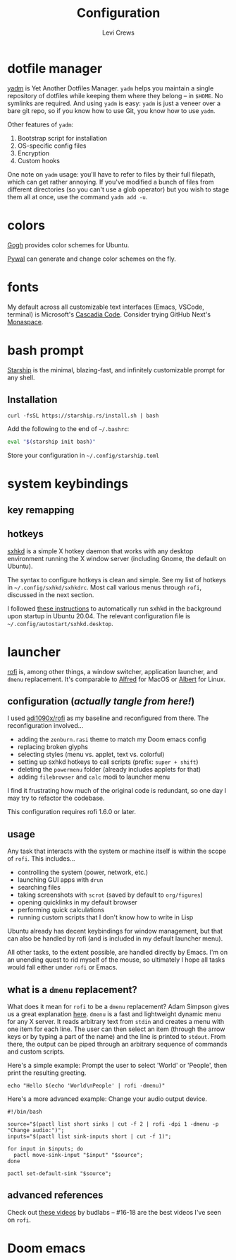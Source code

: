 #+title: Configuration
#+author: Levi Crews
#+email: levigcrews@gmail.com

* dotfile manager

[[https://yadm.io/#][yadm]] is Yet Another Dotfiles Manager. ~yadm~ helps you maintain a
single repository of dotfiles while keeping them where they belong
-- in ~$HOME~. No symlinks are required. And using ~yadm~ is easy:
~yadm~ is just a veneer over a bare git repo, so if you know how to
use Git, you know how to use ~yadm~.

Other features of ~yadm~:
1. Bootstrap script for installation
2. OS-specific config files
3. Encryption
4. Custom hooks

One note on ~yadm~ usage: you'll have to refer to files by their full
filepath, which can get rather annoying. If you've modified a bunch
of files from different directories (so you can't use a glob
operator) but you wish to stage them all at once, use the command
=yadm add -u=.

* colors

[[https://mayccoll.github.io/Gogh/][Gogh]] provides color schemes for Ubuntu.

[[https://github.com/dylanaraps/pywal][Pywal]] can generate and change color schemes on the fly.

* fonts

My default across all customizable text interfaces (Emacs, VSCode,
terminal) is Microsoft's [[https://github.com/microsoft/cascadia-code][Cascadia Code]]. Consider trying GitHub Next's
[[https://monaspace.githubnext.com/][Monaspace]].

* bash prompt

[[https://github.com/starship/starship][Starship]] is the minimal, blazing-fast, and infinitely customizable prompt for any shell.

** Installation
#+BEGIN_SRC
curl -fsSL https://starship.rs/install.sh | bash
#+END_SRC
Add the following to the end of =~/.bashrc=:
#+BEGIN_SRC sh
eval "$(starship init bash)"
#+END_SRC
Store your configuration in =~/.config/starship.toml=

* system keybindings
** key remapping

** hotkeys

[[https://github.com/baskerville/sxhkd][sxhkd]] is a simple X hotkey daemon that works with any desktop
environment running the X window server (including Gnome, the
default on Ubuntu).

The syntax to configure hotkeys is clean and simple. See my list of
hotkeys in =~/.config/sxhkd/sxhkdrc=. Most call various menus through
~rofi~, discussed in the next section.

I followed [[https://stackoverflow.com/a/8290652/11952647][these instructions]] to automatically run sxhkd in the
background upon startup in Ubuntu 20.04. The relevant configuration
file is =~/.config/autostart/sxhkd.desktop=.

* launcher

[[https://github.com/davatorium/rofi][rofi]] is, among other things, a window switcher, application launcher,
and ~dmenu~ replacement. It's comparable to [[https://www.alfredapp.com/][Alfred]] for MacOS or [[https://albertlauncher.github.io/][Albert]]
for Linux.

** configuration (/actually tangle from here!/)

I used [[https://github.com/adi1090x/rofi][adi1090x/rofi]] as my baseline and reconfigured from there.
The reconfiguration involved...
- adding the ~zenburn.rasi~ theme to match my Doom emacs config
- replacing broken glyphs
- selecting styles (menu vs. applet, text vs. colorful)
- setting up sxhkd hotkeys to call scripts (prefix: =super + shift=)
- deleting the ~powermenu~ folder (already includes applets for that)
- adding ~filebrowser~ and ~calc~ modi to launcher menu

I find it frustrating how much of the original code is redundant,
so one day I may try to refactor the codebase.

This configuration requires rofi 1.6.0 or later.

** usage

Any task that interacts with the system or machine itself is within
the scope of ~rofi~. This includes...
- controlling the system (power, network, etc.)
- launching GUI apps with ~drun~
- searching files
- taking screenshots with ~scrot~ (saved by default to ~org/figures~)
- opening quicklinks in my default browser
- performing quick calculations
- running custom scripts that I don't know how to write in Lisp

Ubuntu already has decent keybindings for window management, but
that can also be handled by rofi (and is included in my default
launcher menu).

All other tasks, to the extent possible, are handled directly by
Emacs. I'm on an unending quest to rid myself of the mouse, so
ultimately I hope all tasks would fall either under ~rofi~ or Emacs.

** what is a ~dmenu~ replacement?

What does it mean for ~rofi~ to be a ~dmenu~ replacement? Adam Simpson
gives us a great explanation [[https://adamsimpson.net/writing/getting-started-with-rofi][here]]. ~dmenu~ is a fast and lightweight
dynamic menu for any X server. It reads arbitrary text from ~stdin~
and creates a menu with one item for each line. The user can then
select an item (through the arrow keys or by typing a part of the
name) and the line is printed to ~stdout~. From there, the output
can be piped through an arbitrary sequence of commands and custom
scripts.

Here's a simple example: Prompt the user to select 'World' or
'People', then print the resulting greeting.
#+begin_src shell
echo "Hello $(echo 'World\nPeople' | rofi -dmenu)"
#+end_src

Here's a more advanced example: Change your audio output device.
#+begin_src shell
#!/bin/bash

source="$(pactl list short sinks | cut -f 2 | rofi -dpi 1 -dmenu -p "Change audio:")";
inputs="$(pactl list sink-inputs short | cut -f 1)";

for input in $inputs; do
  pactl move-sink-input "$input" "$source";
done

pactl set-default-sink "$source";
#+end_src

** advanced references

Check out [[https://youtube.com/playlist?list=PLt6-rPpOpkb3XKwdUoLtUhCqkMbyqomba][these videos]] by budlabs -- #16-18 are the best videos I've seen on ~rofi~.

* Doom emacs
